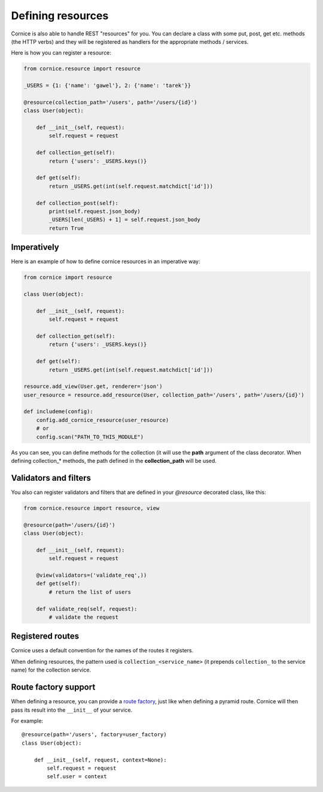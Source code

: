 Defining resources
##################

Cornice is also able to handle REST "resources" for you. You can declare
a class with some put, post, get etc. methods (the HTTP verbs) and they will be
registered as handlers for the appropriate methods / services.

Here is how you can register a resource:

.. code-block:: python

    from cornice.resource import resource

    _USERS = {1: {'name': 'gawel'}, 2: {'name': 'tarek'}}

    @resource(collection_path='/users', path='/users/{id}')
    class User(object):

        def __init__(self, request):
            self.request = request

        def collection_get(self):
            return {'users': _USERS.keys()}

        def get(self):
            return _USERS.get(int(self.request.matchdict['id']))

        def collection_post(self):
            print(self.request.json_body)
            _USERS[len(_USERS) + 1] = self.request.json_body
            return True

Imperatively
============

Here is an example of how to define cornice resources in an imperative way:

.. code-block:: python

    from cornice import resource

    class User(object):

        def __init__(self, request):
            self.request = request

        def collection_get(self):
            return {'users': _USERS.keys()}

        def get(self):
            return _USERS.get(int(self.request.matchdict['id']))

    resource.add_view(User.get, renderer='json')
    user_resource = resource.add_resource(User, collection_path='/users', path='/users/{id}')

    def includeme(config):
        config.add_cornice_resource(user_resource)
        # or
        config.scan("PATH_TO_THIS_MODULE")

As you can see, you can define methods for the collection (it will use the
**path** argument of the class decorator. When defining collection_* methods, the
path defined in the **collection_path** will be used.

Validators and filters
======================

You also can register validators and filters that are defined in your
`@resource` decorated class, like this:

.. code-block:: python

    from cornice.resource import resource, view

    @resource(path='/users/{id}')
    class User(object):

        def __init__(self, request):
            self.request = request

        @view(validators=('validate_req',))
        def get(self):
            # return the list of users

        def validate_req(self, request):
            # validate the request


Registered routes
=================

Cornice uses a default convention for the names of the routes it registers.

When defining resources, the pattern used is ``collection_<service_name>`` (it
prepends ``collection_`` to the service name) for the collection service.


Route factory support
=====================

When defining a resource, you can provide a `route factory
<http://docs.pylonsproject.org/projects/pyramid/en/latest/narr/urldispatch.html#route-factories>`_,
just like when defining a pyramid route. Cornice will then pass its result
into the ``__init__`` of your service.

For example::

    @resource(path='/users', factory=user_factory)
    class User(object):

        def __init__(self, request, context=None):
            self.request = request
            self.user = context
